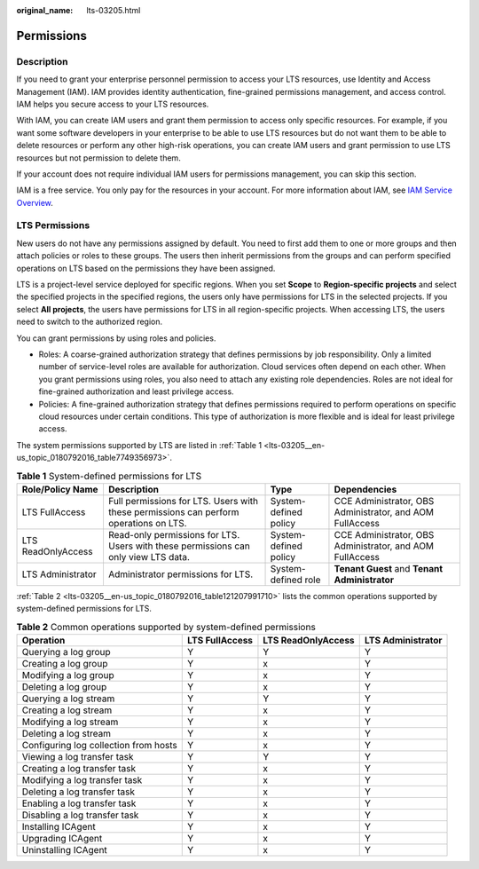 :original_name: lts-03205.html

.. _lts-03205:

Permissions
===========

Description
-----------

If you need to grant your enterprise personnel permission to access your LTS resources, use Identity and Access Management (IAM). IAM provides identity authentication, fine-grained permissions management, and access control. IAM helps you secure access to your LTS resources.

With IAM, you can create IAM users and grant them permission to access only specific resources. For example, if you want some software developers in your enterprise to be able to use LTS resources but do not want them to be able to delete resources or perform any other high-risk operations, you can create IAM users and grant permission to use LTS resources but not permission to delete them.

If your account does not require individual IAM users for permissions management, you can skip this section.

IAM is a free service. You only pay for the resources in your account. For more information about IAM, see `IAM Service Overview <https://docs.otc.t-systems.com/usermanual/iam/iam_01_0026.html>`__.

LTS Permissions
---------------

New users do not have any permissions assigned by default. You need to first add them to one or more groups and then attach policies or roles to these groups. The users then inherit permissions from the groups and can perform specified operations on LTS based on the permissions they have been assigned.

LTS is a project-level service deployed for specific regions. When you set **Scope** to **Region-specific projects** and select the specified projects in the specified regions, the users only have permissions for LTS in the selected projects. If you select **All projects**, the users have permissions for LTS in all region-specific projects. When accessing LTS, the users need to switch to the authorized region.

You can grant permissions by using roles and policies.

-  Roles: A coarse-grained authorization strategy that defines permissions by job responsibility. Only a limited number of service-level roles are available for authorization. Cloud services often depend on each other. When you grant permissions using roles, you also need to attach any existing role dependencies. Roles are not ideal for fine-grained authorization and least privilege access.
-  Policies: A fine-grained authorization strategy that defines permissions required to perform operations on specific cloud resources under certain conditions. This type of authorization is more flexible and is ideal for least privilege access.

The system permissions supported by LTS are listed in :ref:`Table 1 <lts-03205__en-us_topic_0180792016_table7749356973>`.

.. _lts-03205__en-us_topic_0180792016_table7749356973:

.. table:: **Table 1** System-defined permissions for LTS

   +--------------------+---------------------------------------------------------------------------------------+-----------------------+----------------------------------------------------------+
   | Role/Policy Name   | Description                                                                           | Type                  | Dependencies                                             |
   +====================+=======================================================================================+=======================+==========================================================+
   | LTS FullAccess     | Full permissions for LTS. Users with these permissions can perform operations on LTS. | System-defined policy | CCE Administrator, OBS Administrator, and AOM FullAccess |
   +--------------------+---------------------------------------------------------------------------------------+-----------------------+----------------------------------------------------------+
   | LTS ReadOnlyAccess | Read-only permissions for LTS. Users with these permissions can only view LTS data.   | System-defined policy | CCE Administrator, OBS Administrator, and AOM FullAccess |
   +--------------------+---------------------------------------------------------------------------------------+-----------------------+----------------------------------------------------------+
   | LTS Administrator  | Administrator permissions for LTS.                                                    | System-defined role   | **Tenant Guest** and **Tenant Administrator**            |
   +--------------------+---------------------------------------------------------------------------------------+-----------------------+----------------------------------------------------------+

:ref:`Table 2 <lts-03205__en-us_topic_0180792016_table121207991710>` lists the common operations supported by system-defined permissions for LTS.

.. _lts-03205__en-us_topic_0180792016_table121207991710:

.. table:: **Table 2** Common operations supported by system-defined permissions

   +---------------------------------------+----------------+--------------------+-------------------+
   | Operation                             | LTS FullAccess | LTS ReadOnlyAccess | LTS Administrator |
   +=======================================+================+====================+===================+
   | Querying a log group                  | Y              | Y                  | Y                 |
   +---------------------------------------+----------------+--------------------+-------------------+
   | Creating a log group                  | Y              | x                  | Y                 |
   +---------------------------------------+----------------+--------------------+-------------------+
   | Modifying a log group                 | Y              | x                  | Y                 |
   +---------------------------------------+----------------+--------------------+-------------------+
   | Deleting a log group                  | Y              | x                  | Y                 |
   +---------------------------------------+----------------+--------------------+-------------------+
   | Querying a log stream                 | Y              | Y                  | Y                 |
   +---------------------------------------+----------------+--------------------+-------------------+
   | Creating a log stream                 | Y              | x                  | Y                 |
   +---------------------------------------+----------------+--------------------+-------------------+
   | Modifying a log stream                | Y              | x                  | Y                 |
   +---------------------------------------+----------------+--------------------+-------------------+
   | Deleting a log stream                 | Y              | x                  | Y                 |
   +---------------------------------------+----------------+--------------------+-------------------+
   | Configuring log collection from hosts | Y              | x                  | Y                 |
   +---------------------------------------+----------------+--------------------+-------------------+
   | Viewing a log transfer task           | Y              | Y                  | Y                 |
   +---------------------------------------+----------------+--------------------+-------------------+
   | Creating a log transfer task          | Y              | x                  | Y                 |
   +---------------------------------------+----------------+--------------------+-------------------+
   | Modifying a log transfer task         | Y              | x                  | Y                 |
   +---------------------------------------+----------------+--------------------+-------------------+
   | Deleting a log transfer task          | Y              | x                  | Y                 |
   +---------------------------------------+----------------+--------------------+-------------------+
   | Enabling a log transfer task          | Y              | x                  | Y                 |
   +---------------------------------------+----------------+--------------------+-------------------+
   | Disabling a log transfer task         | Y              | x                  | Y                 |
   +---------------------------------------+----------------+--------------------+-------------------+
   | Installing ICAgent                    | Y              | x                  | Y                 |
   +---------------------------------------+----------------+--------------------+-------------------+
   | Upgrading ICAgent                     | Y              | x                  | Y                 |
   +---------------------------------------+----------------+--------------------+-------------------+
   | Uninstalling ICAgent                  | Y              | x                  | Y                 |
   +---------------------------------------+----------------+--------------------+-------------------+
